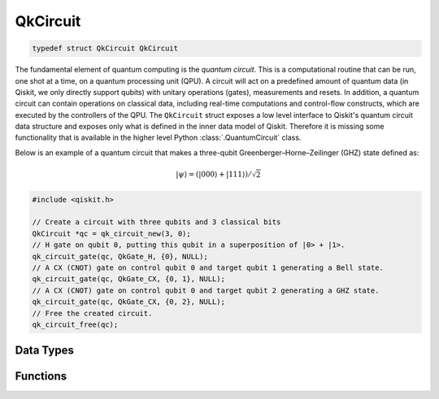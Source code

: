 =========
QkCircuit
=========

.. code-block:: c

   typedef struct QkCircuit QkCircuit

The fundamental element of quantum computing is the *quantum circuit*.  This is a computational
routine that can be run, one shot at a time, on a quantum processing unit (QPU).  A circuit will act
on a predefined amount of quantum data (in Qiskit, we only directly support qubits) with unitary
operations (gates), measurements and resets.  In addition, a quantum circuit can contain operations
on classical data, including real-time computations and control-flow constructs, which are executed
by the controllers of the QPU. The ``QkCircuit`` struct  exposes a low
level interface to Qiskit's quantum circuit data structure and exposes
only what is defined in the inner data model of Qiskit. Therefore it
is missing some functionality that is available in the higher level
Python :class:`.QuantumCircuit` class.

Below is an example of a quantum circuit that makes a three-qubit Greenberger–Horne–Zeilinger (GHZ)
state defined as:

.. math::

   |\psi\rangle = \left( |000\rangle + |111\rangle \right) / \sqrt{2}

.. code-block:: c

    #include <qiskit.h>

    // Create a circuit with three qubits and 3 classical bits
    QkCircuit *qc = qk_circuit_new(3, 0);
    // H gate on qubit 0, putting this qubit in a superposition of |0> + |1>.
    qk_circuit_gate(qc, QkGate_H, {0}, NULL);
    // A CX (CNOT) gate on control qubit 0 and target qubit 1 generating a Bell state.
    qk_circuit_gate(qc, QkGate_CX, {0, 1}, NULL);
    // A CX (CNOT) gate on control qubit 0 and target qubit 2 generating a GHZ state.
    qk_circuit_gate(qc, QkGate_CX, {0, 2}, NULL);
    // Free the created circuit.
    qk_circuit_free(qc);

Data Types
==========

.. doxygenstruct:: QkOpCount
   :members:

.. doxygenstruct:: QkOpCounts
   :members:

.. doxygenstruct:: QkCircuitInstruction
   :members:

Functions
=========

.. doxygengroup:: QkCircuit
   :members:
   :content-only:

